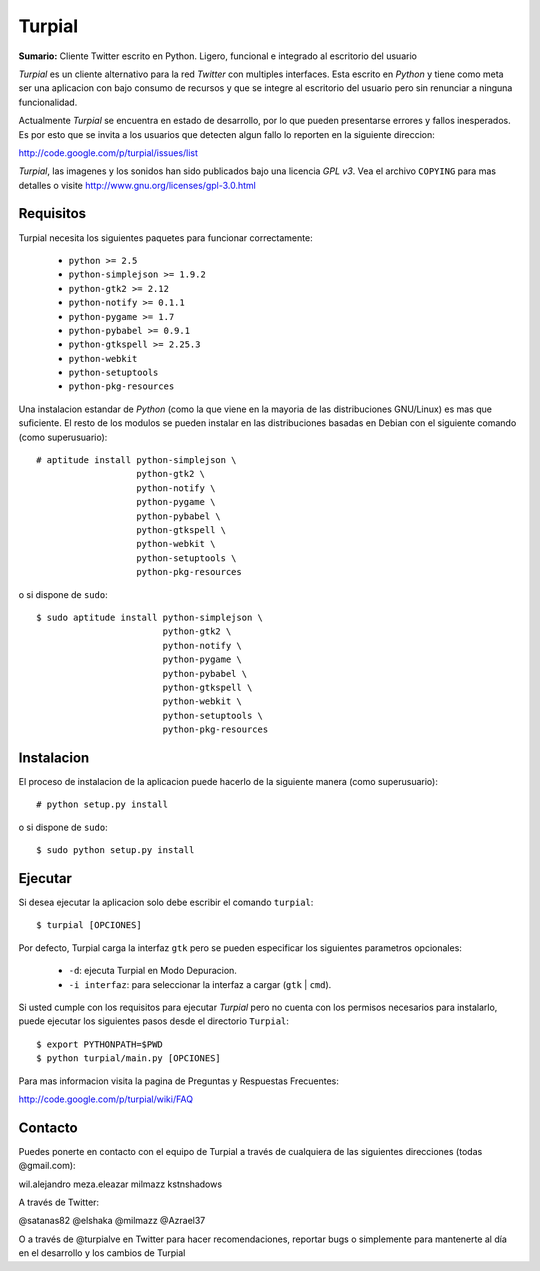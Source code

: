 Turpial
=======

**Sumario:** Cliente Twitter escrito en Python. Ligero, funcional e integrado
al escritorio del usuario

*Turpial* es un cliente alternativo para la red *Twitter* con multiples
interfaces. Esta escrito en *Python* y tiene como meta ser una aplicacion con
bajo consumo de recursos y que se integre al escritorio del usuario pero sin
renunciar a ninguna funcionalidad.

Actualmente *Turpial* se encuentra en estado de desarrollo, por lo que 
pueden presentarse errores y fallos inesperados. Es por esto que se invita a
los usuarios que detecten algun fallo lo reporten en la siguiente direccion: 

http://code.google.com/p/turpial/issues/list

*Turpial*, las imagenes y los sonidos han sido publicados bajo una licencia 
*GPL v3*. Vea el archivo ``COPYING`` para mas detalles o visite 
http://www.gnu.org/licenses/gpl-3.0.html

Requisitos
----------

Turpial necesita los siguientes paquetes para funcionar correctamente:

 * ``python >= 2.5``
 * ``python-simplejson >= 1.9.2``
 * ``python-gtk2 >= 2.12``
 * ``python-notify >= 0.1.1``
 * ``python-pygame >= 1.7``
 * ``python-pybabel >= 0.9.1``
 * ``python-gtkspell >= 2.25.3``
 * ``python-webkit``
 * ``python-setuptools``
 * ``python-pkg-resources``

Una instalacion estandar de *Python* (como la que viene en la mayoria de las
distribuciones GNU/Linux) es mas que suficiente. El resto de los modulos se 
pueden instalar en las distribuciones basadas en Debian con el siguiente 
comando (como superusuario)::

    # aptitude install python-simplejson \
                       python-gtk2 \
                       python-notify \
                       python-pygame \
                       python-pybabel \
                       python-gtkspell \
                       python-webkit \
                       python-setuptools \
                       python-pkg-resources

o si dispone de ``sudo``::

    $ sudo aptitude install python-simplejson \
                            python-gtk2 \
                            python-notify \
                            python-pygame \
                            python-pybabel \
                            python-gtkspell \
                            python-webkit \
                            python-setuptools \
                            python-pkg-resources

Instalacion
-----------

El proceso de instalacion de la aplicacion puede hacerlo de la siguiente
manera (como superusuario)::

    # python setup.py install

o si dispone de ``sudo``::

    $ sudo python setup.py install

Ejecutar
--------

Si desea ejecutar la aplicacion solo debe escribir el comando ``turpial``::

    $ turpial [OPCIONES]

Por defecto, Turpial carga la interfaz ``gtk`` pero se pueden especificar los 
siguientes parametros opcionales:

 * ``-d``: ejecuta Turpial en Modo Depuracion. 
 * ``-i interfaz``: para seleccionar la interfaz a cargar (``gtk`` | ``cmd``).

Si usted cumple con los requisitos para ejecutar *Turpial* pero no cuenta
con los permisos necesarios para instalarlo, puede ejecutar los siguientes
pasos desde el directorio ``Turpial``::

    $ export PYTHONPATH=$PWD
    $ python turpial/main.py [OPCIONES]

Para mas informacion visita la pagina de Preguntas y Respuestas Frecuentes:

http://code.google.com/p/turpial/wiki/FAQ

Contacto
--------

Puedes ponerte en contacto con el equipo de Turpial a través de cualquiera de 
las siguientes direcciones (todas @gmail.com):

wil.alejandro
meza.eleazar
milmazz
kstnshadows

A través de Twitter:

@satanas82
@elshaka
@milmazz
@Azrael37

O a través de @turpialve en Twitter para hacer recomendaciones, reportar bugs o 
simplemente para mantenerte al día en el desarrollo y los cambios de Turpial

